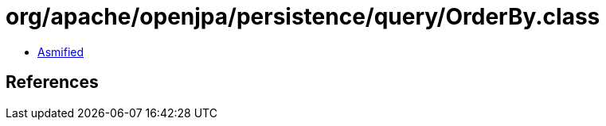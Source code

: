 = org/apache/openjpa/persistence/query/OrderBy.class

 - link:OrderBy-asmified.java[Asmified]

== References


